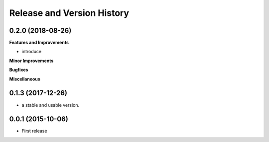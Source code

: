 Release and Version History
==============================================================================


0.2.0 (2018-08-26)
~~~~~~~~~~~~~~~~~~~~~~~~~~~~~~~~~~~~~~~~~~~~~~~~~~~~~~~~~~~~~~~~~~~~~~~~~~~~~~
**Features and Improvements**

- introduce

**Minor Improvements**

**Bugfixes**

**Miscellaneous**


0.1.3 (2017-12-26)
~~~~~~~~~~~~~~~~~~~~~~~~~~~~~~~~~~~~~~~~~~~~~~~~~~~~~~~~~~~~~~~~~~~~~~~~~~~~~~
- a stable and usable version.


0.0.1 (2015-10-06)
~~~~~~~~~~~~~~~~~~~~~~~~~~~~~~~~~~~~~~~~~~~~~~~~~~~~~~~~~~~~~~~~~~~~~~~~~~~~~~

- First release